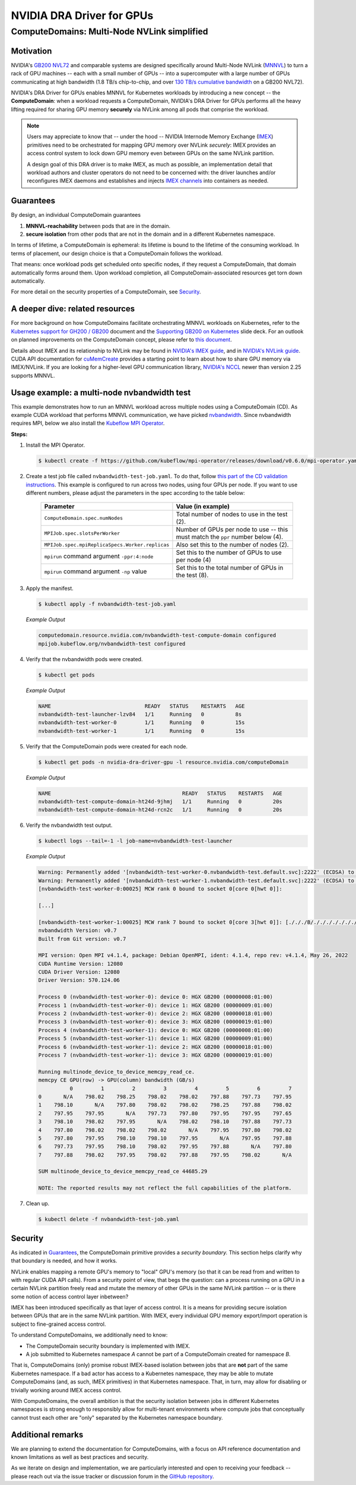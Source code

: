 .. license-header
  SPDX-FileCopyrightText: Copyright (c) 2025 NVIDIA CORPORATION & AFFILIATES. All rights reserved.
  SPDX-License-Identifier: Apache-2.0

##########################
NVIDIA DRA Driver for GPUs
##########################

.. _dra_docs_compute_domains:

********************************************
ComputeDomains: Multi-Node NVLink simplified
********************************************

Motivation
==========

NVIDIA's `GB200 NVL72 <https://www.nvidia.com/en-us/data-center/gb200-nvl72/>`_ and comparable systems are designed specifically around Multi-Node NVLink (`MNNVL <https://docs.nvidia.com/multi-node-nvlink-systems/mnnvl-user-guide/overview.html>`_) to turn a rack of GPU machines -- each with a small number of GPUs -- into a supercomputer with a large number of GPUs communicating at high bandwidth (1.8 TB/s chip-to-chip, and over `130 TB/s cumulative bandwidth <https://docs.nvidia.com/multi-node-nvlink-systems/multi-node-tuning-guide/overview.html#fifth-generation-nvlink>`_ on a GB200 NVL72).

NVIDIA's DRA Driver for GPUs enables MNNVL for Kubernetes workloads by introducing a new concept -- the **ComputeDomain**:
when a workload requests a ComputeDomain, NVIDIA's DRA Driver for GPUs performs all the heavy lifting required for sharing GPU memory **securely** via NVLink among all pods that comprise the workload.

.. note::

   Users may appreciate to know that -- under the hood -- NVIDIA Internode Memory Exchange (`IMEX <https://docs.nvidia.com/multi-node-nvlink-systems/mnnvl-user-guide/overview.html#internode-memory-exchange-service>`_) primitives need to be orchestrated for mapping GPU memory over NVLink *securely*: IMEX provides an access control system to lock down GPU memory even between GPUs on the same NVLink partition.

   A design goal of this DRA driver is to make IMEX, as much as possible, an implementation detail that workload authors and cluster operators do not need to be concerned with: the driver launches and/or reconfigures IMEX daemons and establishes and injects `IMEX channels <https://docs.nvidia.com/multi-node-nvlink-systems/imex-guide/imexchannels.html>`_ into containers as needed.


.. _dra-docs-cd-guarantees:

Guarantees
==========

By design, an individual ComputeDomain guarantees

#. **MNNVL-reachability** between pods that are in the domain.
#. **secure isolation** from other pods that are not in the domain and in a different Kubernetes namespace.

In terms of lifetime, a ComputeDomain is ephemeral: its lifetime is bound to the lifetime of the consuming workload.
In terms of placement, our design choice is that a ComputeDomain follows the workload.

That means: once workload pods get scheduled onto specific nodes, if they request a ComputeDomain, that domain automatically forms around them.
Upon workload completion, all ComputeDomain-associated resources get torn down automatically.

For more detail on the security properties of a ComputeDomain, see `Security <dra-docs-cd-security_>`__.


A deeper dive: related resources
================================

For more background on how ComputeDomains facilitate orchestrating MNNVL workloads on Kubernetes, refer to the `Kubernetes support for GH200 / GB200 <https://docs.google.com/document/d/1PrdDofsPFVJuZvcv-vtlI9n2eAh-YVf_fRQLIVmDwVY/edit?tab=t.0#heading=h.nfp9friarxam>`_ document
and the `Supporting GB200 on Kubernetes <https://docs.google.com/presentation/d/1Xupr8IZVAjs5bNFKJnYaK0LE7QWETnJjkz6KOfLu87E/edit?pli=1&slide=id.g373e0ebfa8e_1_142#slide=id.g373e0ebfa8e_1_142>`_ slide deck.
For an outlook on planned improvements on the ComputeDomain concept, please refer to `this document <https://github.com/NVIDIA/k8s-dra-driver-gpu/releases/tag/v25.3.0-rc.3>`_.

Details about IMEX and its relationship to NVLink may be found in `NVIDIA's IMEX guide <https://docs.nvidia.com/multi-node-nvlink-systems/imex-guide/overview.html>`_, and in `NVIDIA's NVLink guide <https://docs.nvidia.com/multi-node-nvlink-systems/mnnvl-user-guide/overview.html#internode-memory-exchange-service>`_.
CUDA API documentation for `cuMemCreate <https://docs.nvidia.com/cuda/cuda-driver-api/group__CUDA__VA.html#group__CUDA__VA_1g899d69a862bba36449789c64b430dc7c>`_ provides a starting point to learn about how to share GPU memory via IMEX/NVLink.
If you are looking for a higher-level GPU communication library, `NVIDIA's NCCL <https://docs.nvidia.com/multi-node-nvlink-systems/multi-node-tuning-guide/nccl.html>`_ newer than version 2.25 supports MNNVL.


Usage example: a multi-node nvbandwidth test
============================================

This example demonstrates how to run an MNNVL workload across multiple nodes using a ComputeDomain (CD).
As example CUDA workload that performs MNNVL communication, we have picked `nvbandwidth <https://github.com/NVIDIA/nvbandwidth>`_.
Since nvbandwidth requires MPI, below we also install the `Kubeflow MPI Operator <https://github.com/kubeflow/mpi-operator>`_.

**Steps:**

#. Install the MPI Operator.

   .. code-block:: console

      $ kubectl create -f https://github.com/kubeflow/mpi-operator/releases/download/v0.6.0/mpi-operator.yaml

#. Create a test job file called ``nvbandwidth-test-job.yaml``.
   To do that, follow `this part of the CD validation instructions <https://github.com/NVIDIA/k8s-dra-driver-gpu/wiki/Validate-setup-for-ComputeDomain-allocation#create-the-spec-file>`_.
   This example is configured to run across two nodes, using four GPUs per node.
   If you want to use different numbers, please adjust the parameters in the spec according to the table below:

    .. list-table::
      :header-rows: 1

      * - Parameter
        - Value (in example)

      * - ``ComputeDomain.spec.numNodes``
        - Total number of nodes to use in the test (2).

      * - ``MPIJob.spec.slotsPerWorker``
        - Number of GPUs per node to use -- this must match the ``ppr`` number below (4).

      * - ``MPIJob.spec.mpiReplicaSpecs.Worker.replicas``
        - Also set this to the number of nodes (2).

      * - ``mpirun`` command argument ``-ppr:4:node``
        - Set this to the number of GPUs to use per node (4)

      * - ``mpirun`` command argument ``-np`` value
        - Set this to the total number of GPUs in the test (8).

#. Apply the manifest.

   .. code-block:: console

      $ kubectl apply -f nvbandwidth-test-job.yaml

   *Example Output*

   .. code-block:: output

      computedomain.resource.nvidia.com/nvbandwidth-test-compute-domain configured
      mpijob.kubeflow.org/nvbandwidth-test configured

#. Verify that the nvbandwidth pods were created.

   .. code-block:: console

      $ kubectl get pods

   *Example Output*

   .. code-block:: output

      NAME                              READY   STATUS    RESTARTS   AGE
      nvbandwidth-test-launcher-lzv84   1/1     Running   0          8s
      nvbandwidth-test-worker-0         1/1     Running   0          15s
      nvbandwidth-test-worker-1         1/1     Running   0          15s


#. Verify that the ComputeDomain pods were created for each node.

   .. code-block:: console

      $ kubectl get pods -n nvidia-dra-driver-gpu -l resource.nvidia.com/computeDomain

   *Example Output*

   .. code-block:: output

      NAME                                          READY   STATUS    RESTARTS   AGE
      nvbandwidth-test-compute-domain-ht24d-9jhmj   1/1     Running   0          20s
      nvbandwidth-test-compute-domain-ht24d-rcn2c   1/1     Running   0          20s

#. Verify the nvbandwidth test output.

   .. code-block:: console

      $ kubectl logs --tail=-1 -l job-name=nvbandwidth-test-launcher

   *Example Output*

   .. code-block:: output

      Warning: Permanently added '[nvbandwidth-test-worker-0.nvbandwidth-test.default.svc]:2222' (ECDSA) to the list of known hosts.
      Warning: Permanently added '[nvbandwidth-test-worker-1.nvbandwidth-test.default.svc]:2222' (ECDSA) to the list of known hosts.
      [nvbandwidth-test-worker-0:00025] MCW rank 0 bound to socket 0[core 0[hwt 0]]:

      [...]

      [nvbandwidth-test-worker-1:00025] MCW rank 7 bound to socket 0[core 3[hwt 0]]: [./././B/./././././././././././././././././././././././././././././././././././././././././././././././././././././././././././././././././././.][./././././././././././././././././././././././././././././././././././././././././././././././././././././././././././././././././././././././.]
      nvbandwidth Version: v0.7
      Built from Git version: v0.7

      MPI version: Open MPI v4.1.4, package: Debian OpenMPI, ident: 4.1.4, repo rev: v4.1.4, May 26, 2022
      CUDA Runtime Version: 12080
      CUDA Driver Version: 12080
      Driver Version: 570.124.06

      Process 0 (nvbandwidth-test-worker-0): device 0: HGX GB200 (00000008:01:00)
      Process 1 (nvbandwidth-test-worker-0): device 1: HGX GB200 (00000009:01:00)
      Process 2 (nvbandwidth-test-worker-0): device 2: HGX GB200 (00000018:01:00)
      Process 3 (nvbandwidth-test-worker-0): device 3: HGX GB200 (00000019:01:00)
      Process 4 (nvbandwidth-test-worker-1): device 0: HGX GB200 (00000008:01:00)
      Process 5 (nvbandwidth-test-worker-1): device 1: HGX GB200 (00000009:01:00)
      Process 6 (nvbandwidth-test-worker-1): device 2: HGX GB200 (00000018:01:00)
      Process 7 (nvbandwidth-test-worker-1): device 3: HGX GB200 (00000019:01:00)

      Running multinode_device_to_device_memcpy_read_ce.
      memcpy CE GPU(row) -> GPU(column) bandwidth (GB/s)
                0         1         2         3         4         5         6         7
      0       N/A    798.02    798.25    798.02    798.02    797.88    797.73    797.95
      1    798.10       N/A    797.80    798.02    798.02    798.25    797.88    798.02
      2    797.95    797.95       N/A    797.73    797.80    797.95    797.95    797.65
      3    798.10    798.02    797.95       N/A    798.02    798.10    797.88    797.73
      4    797.80    798.02    798.02    798.02       N/A    797.95    797.80    798.02
      5    797.80    797.95    798.10    798.10    797.95       N/A    797.95    797.88
      6    797.73    797.95    798.10    798.02    797.95    797.88       N/A    797.80
      7    797.88    798.02    797.95    798.02    797.88    797.95    798.02       N/A

      SUM multinode_device_to_device_memcpy_read_ce 44685.29

      NOTE: The reported results may not reflect the full capabilities of the platform.

#. Clean up.

   .. code-block:: console

      $ kubectl delete -f nvbandwidth-test-job.yaml

.. _dra-docs-cd-security:

Security
========

As indicated in `Guarantees <dra-docs-cd-guarantees_>`__, the ComputeDomain primitive provides a *security boundary.* This section helps clarify why that boundary is needed, and how it works.

NVLink enables mapping a remote GPU's memory to "local" GPU's memory (so that it can be read from and written to with regular CUDA API calls).
From a security point of view, that begs the question: can a process running on a GPU in a certain NVLink partition freely read and mutate the memory of other GPUs in the same NVLink partition -- or is there some notion of access control layer inbetween?

IMEX has been introduced specifically as that layer of access control.
It is a means for providing secure isolation between GPUs that are in the same NVLink partition.
With IMEX, every individual GPU memory export/import operation is subject to fine-grained access control.

To understand ComputeDomains, we additionally need to know:

- The ComputeDomain security boundary is implemented with IMEX.
- A job submitted to Kubernetes namespace `A` cannot be part of a ComputeDomain created for namespace `B`.


That is, ComputeDomains (only) promise robust IMEX-based isolation between jobs that are **not** part of the same Kubernetes namespace.
If a bad actor has access to a Kubernetes namespace, they may be able to mutate ComputeDomains (and, as such, IMEX primitives) in that Kubernetes namespace.
That, in turn, may allow for disabling or trivially working around IMEX access control.

With ComputeDomains, the overall ambition is that the security isolation between jobs in different Kubernetes namespaces is strong enough to responsibly allow for multi-tenant environments where compute jobs that conceptually cannot trust each other are "only" separated by the Kubernetes namespace boundary.


Additional remarks
==================

We are planning to extend the documentation for ComputeDomains, with a focus on API reference documentation and known limitations as well as best practices and security.

As we iterate on design and implementation, we are particularly interested and open to receiving your feedback -- please reach out via the issue tracker or discussion forum in the `GitHub repository <https://github.com/NVIDIA/k8s-dra-driver-gpu>`_.
